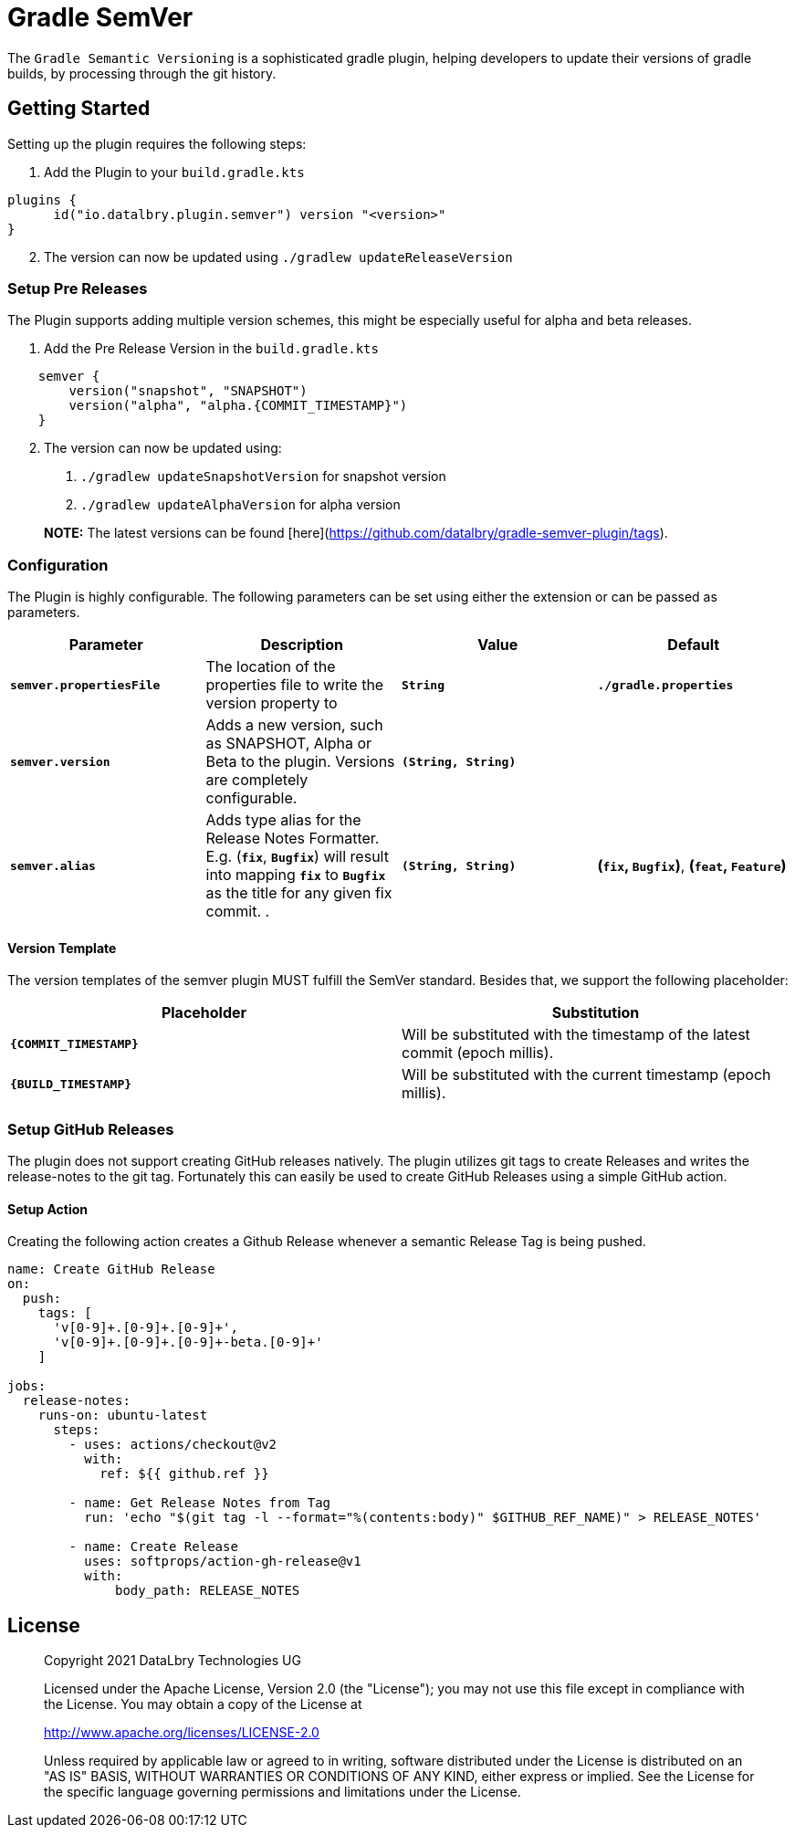 = Gradle SemVer

The `Gradle Semantic Versioning` is a sophisticated gradle plugin, helping developers to update their versions of gradle builds,
by processing through the git history.

:toc:

== Getting Started

Setting up the plugin requires the following steps:

1. Add the Plugin to your `build.gradle.kts`
[source,kotlin]
----
plugins {
      id("io.datalbry.plugin.semver") version "<version>"
}
----

[start=2]
1. The version can now be updated using `./gradlew updateReleaseVersion`

=== Setup Pre Releases

The Plugin supports adding multiple version schemes, 
this might be especially useful for alpha and beta releases.

1. Add the Pre Release Version in the `build.gradle.kts`
[source,kotlin]
----
    semver {
        version("snapshot", "SNAPSHOT")
        version("alpha", "alpha.{COMMIT_TIMESTAMP}")
    }
----

[start=2]
1. The version can now be updated using:
  a. `./gradlew updateSnapshotVersion` for snapshot version
  b. `./gradlew updateAlphaVersion` for alpha version
   
> **NOTE:** The latest versions can be found [here](https://github.com/datalbry/gradle-semver-plugin/tags).

=== Configuration

The Plugin is highly configurable. The following parameters can be set using either the extension or can be passed as parameters.


|===
| Parameter | Description | Value | Default

|*`semver.propertiesFile`* |The location of the properties file to write the version property to | *`String`* | *`./gradle.properties`*
|*`semver.version`*|Adds a new version, such as SNAPSHOT, Alpha or Beta to the plugin. Versions are completely configurable.|*`(String, String)`*|
|*`semver.alias`*|Adds type alias for the Release Notes Formatter. E.g. (*`fix`*, *`Bugfix`*) will result into mapping *`fix`* to *`Bugfix`* as the title for any given fix commit. .|*`(String, String)`*| *(`fix`, `Bugfix`)*, *(`feat`, `Feature`)*  |
|===

==== Version Template
The version templates of the semver plugin MUST fulfill the SemVer standard. 
Besides that, we support the following placeholder:

|===
| Placeholder | Substitution

|*`{COMMIT_TIMESTAMP}`*|Will be substituted with the timestamp of the latest commit (epoch millis).
|*`{BUILD_TIMESTAMP}`*|Will be substituted with the current timestamp (epoch millis).
|===

=== Setup GitHub Releases
The plugin does not support creating GitHub releases natively. The plugin utilizes git tags to create Releases
and writes the release-notes to the git tag. Fortunately this can easily be used to create GitHub Releases using
a simple GitHub action.

==== Setup Action
Creating the following action creates a Github Release whenever a semantic Release Tag is being pushed.

[source,yaml]
----
name: Create GitHub Release
on:
  push:
    tags: [
      'v[0-9]+.[0-9]+.[0-9]+',
      'v[0-9]+.[0-9]+.[0-9]+-beta.[0-9]+'
    ]

jobs:
  release-notes:
    runs-on: ubuntu-latest
      steps:
        - uses: actions/checkout@v2
          with:
            ref: ${{ github.ref }}

        - name: Get Release Notes from Tag
          run: 'echo "$(git tag -l --format="%(contents:body)" $GITHUB_REF_NAME)" > RELEASE_NOTES'

        - name: Create Release
          uses: softprops/action-gh-release@v1
          with:
              body_path: RELEASE_NOTES
----


== License
> Copyright 2021 DataLbry Technologies UG
>
> Licensed under the Apache License, Version 2.0 (the "License");
> you may not use this file except in compliance with the License.
> You may obtain a copy of the License at
>
> http://www.apache.org/licenses/LICENSE-2.0
>
> Unless required by applicable law or agreed to in writing, software
> distributed under the License is distributed on an "AS IS" BASIS,
> WITHOUT WARRANTIES OR CONDITIONS OF ANY KIND, either express or implied.
> See the License for the specific language governing permissions and
> limitations under the License.
